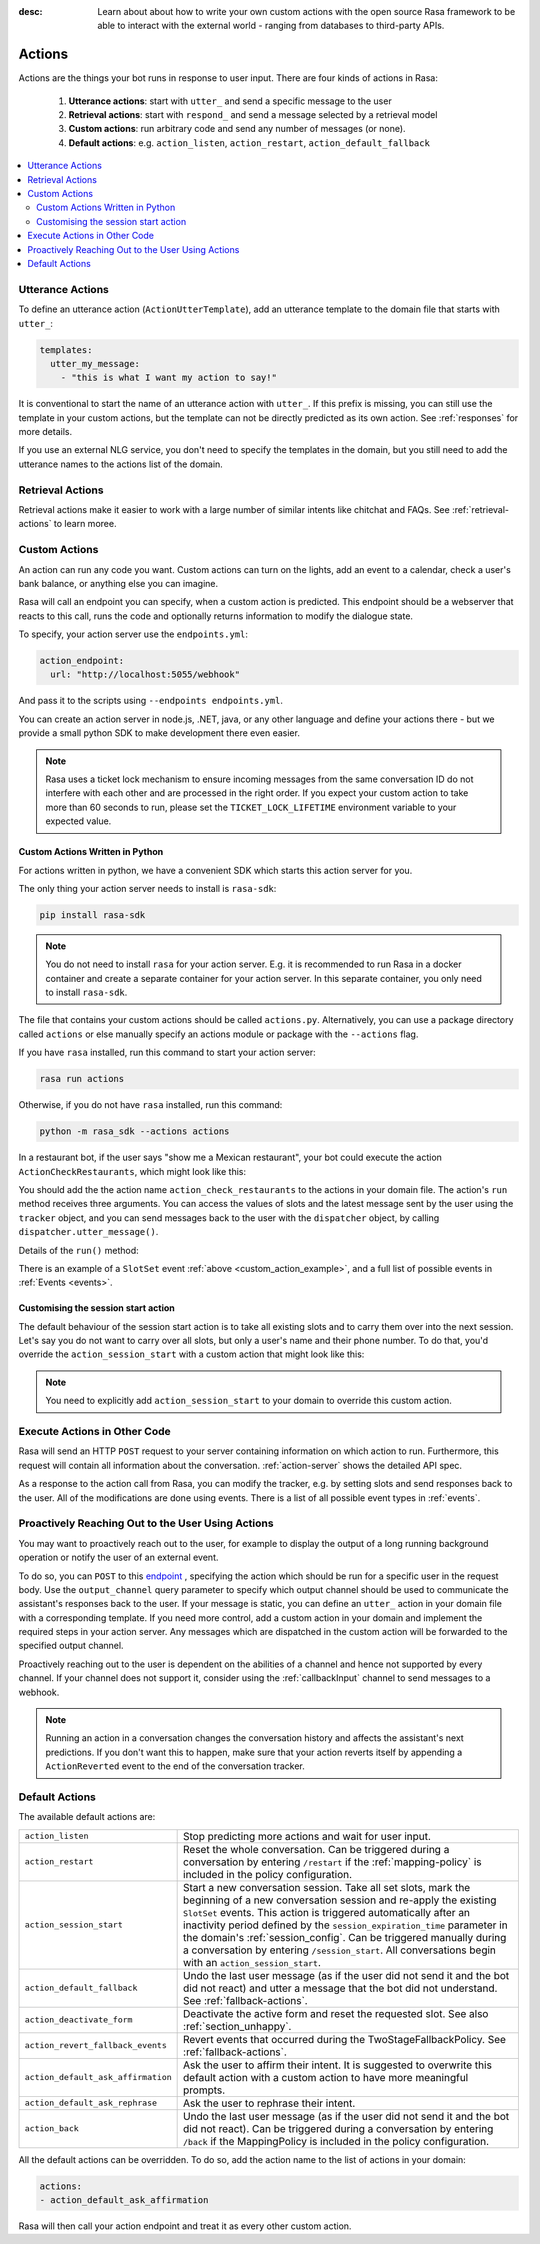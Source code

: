 :desc: Learn about about how to write your own custom actions with the
       open source Rasa framework to be able to interact with the external
       world - ranging from databases to third-party APIs.

.. _actions:

Actions
=======

.. edit-link::

Actions are the things your bot runs in response to user input.
There are four kinds of actions in Rasa:

 1. **Utterance actions**: start with ``utter_`` and send a specific message
    to the user
 2. **Retrieval actions**: start with ``respond_`` and send a message selected by a retrieval model
 3. **Custom actions**: run arbitrary code and send any number of messages (or none).
 4. **Default actions**: e.g. ``action_listen``, ``action_restart``,
    ``action_default_fallback``

.. contents::
   :local:

Utterance Actions
-----------------

To define an utterance action (``ActionUtterTemplate``), add an utterance template to the domain file
that starts with ``utter_``:

.. code-block:: yaml

    templates:
      utter_my_message:
        - "this is what I want my action to say!"

It is conventional to start the name of an utterance action with ``utter_``.
If this prefix is missing, you can still use the template in your custom
actions, but the template can not be directly predicted as its own action.
See :ref:`responses` for more details.

If you use an external NLG service, you don't need to specify the
templates in the domain, but you still need to add the utterance names
to the actions list of the domain.


Retrieval Actions
-----------------

Retrieval actions make it easier to work with a large number of similar intents like chitchat and FAQs.
See :ref:`retrieval-actions` to learn moree.

.. _custom-actions:

Custom Actions
--------------

An action can run any code you want. Custom actions can turn on the lights,
add an event to a calendar, check a user's bank balance, or anything
else you can imagine.

Rasa will call an endpoint you can specify, when a custom action is
predicted. This endpoint should be a webserver that reacts to this
call, runs the code and optionally returns information to modify
the dialogue state.

To specify, your action server use the ``endpoints.yml``:

.. code-block:: yaml

   action_endpoint:
     url: "http://localhost:5055/webhook"

And pass it to the scripts using ``--endpoints endpoints.yml``.

You can create an action server in node.js, .NET, java, or any
other language and define your actions there - but we provide
a small python SDK to make development there even easier.

.. note::

    Rasa uses a ticket lock mechanism to ensure incoming messages from the same
    conversation ID do not interfere with each other and are processed in the right
    order. If you expect your custom action to take more than 60 seconds to run, please
    set the ``TICKET_LOCK_LIFETIME`` environment variable to your expected value.

Custom Actions Written in Python
^^^^^^^^^^^^^^^^^^^^^^^^^^^^^^^^

For actions written in python, we have a convenient SDK which starts
this action server for you.

The only thing your action server needs to install is ``rasa-sdk``:

.. code-block:: bash

    pip install rasa-sdk

.. note::

    You do not need to install ``rasa`` for your action server.
    E.g. it is recommended to run Rasa in a docker container and
    create a separate container for your action server. In this
    separate container, you only need to install ``rasa-sdk``.

The file that contains your custom actions should be called ``actions.py``.
Alternatively, you can use a package directory called ``actions`` or else
manually specify an actions module or package with the ``--actions`` flag.

If you have ``rasa`` installed, run this command to start your action server:

.. code-block:: bash

    rasa run actions

.. _custom_action_example:

Otherwise, if you do not have ``rasa`` installed, run this command:

.. code-block:: bash

    python -m rasa_sdk --actions actions

.. _custom_action_example_verbose:

In a restaurant bot, if the user says "show me a Mexican restaurant",
your bot could execute the action ``ActionCheckRestaurants``,
which might look like this:

.. testcode::

   from rasa_sdk import Action
   from rasa_sdk.events import SlotSet

   class ActionCheckRestaurants(Action):
      def name(self) -> Text:
         return "action_check_restaurants"

      def run(self,
              dispatcher: CollectingDispatcher,
              tracker: Tracker,
              domain: Dict[Text, Any]) -> List[Dict[Text, Any]]:

         cuisine = tracker.get_slot('cuisine')
         q = "select * from restaurants where cuisine='{0}' limit 1".format(cuisine)
         result = db.query(q)

         return [SlotSet("matches", result if result is not None else [])]


You should add the the action name ``action_check_restaurants`` to
the actions in your domain file. The action's ``run`` method receives
three arguments. You can access the values of slots and the latest message
sent by the user using the ``tracker`` object, and you can send messages
back to the user with the ``dispatcher`` object, by calling
``dispatcher.utter_message()``.

Details of the ``run()`` method:

.. automethod:: rasa_sdk.Action.run


There is an example of a ``SlotSet`` event
:ref:`above <custom_action_example>`, and a full list of possible
events in :ref:`Events <events>`.

.. _custom_session_start:

Customising the session start action
^^^^^^^^^^^^^^^^^^^^^^^^^^^^^^^^^^^^

The default behaviour of the session start action is to take all existing slots and to
carry them over into the next session. Let's say you do not want to carry over all
slots, but only a user's name and their phone number. To do that, you'd override the
``action_session_start`` with a custom action that might look like this:

.. testcode::

  from typing import Text, List, Dict, Any

  from rasa_sdk import Action, Tracker
  from rasa_sdk.events import SlotSet, SessionStarted, ActionExecuted, EventType
  from rasa_sdk.executor import CollectingDispatcher


  class ActionSessionStart(Action):
      def name(self) -> Text:
          return "action_session_start"

      @staticmethod
      def fetch_slots(tracker: Tracker) -> List[EventType]:
          """Collect slots that contain the user's name and phone number."""

          slots = []

          for key in ("name", "phone_number"):
              value = tracker.get_slot(key)
              if value is not None:
                  slots.append(SlotSet(key=key, value=value))

          return slots

      async def run(
          self,
          dispatcher: CollectingDispatcher,
          tracker: Tracker,
          domain: Dict[Text, Any],
      ) -> List[EventType]:

          # the session should begin with a `session_started` event
          events = [SessionStarted()]

          # any slots that should be carried over should come after the
          # `session_started` event
          events.extend(self.fetch_slots(tracker))

          # an `action_listen` should be added at the end as a user message follows
          events.append(ActionExecuted("action_listen"))

          return events

.. note::

  You need to explicitly add ``action_session_start`` to your domain to override this
  custom action.

Execute Actions in Other Code
-----------------------------

Rasa will send an HTTP ``POST`` request to your server containing
information on which action to run. Furthermore, this request will contain all
information about the conversation. :ref:`action-server` shows the detailed API spec.

As a response to the action call from Rasa, you can modify the tracker,
e.g. by setting slots and send responses back to the user.
All of the modifications are done using events.
There is a list of all possible event types in :ref:`events`.

Proactively Reaching Out to the User Using Actions
--------------------------------------------------

You may want to proactively reach out to the user,
for example to display the output of a long running background operation
or notify the user of an external event.

To do so, you can ``POST`` to this
`endpoint <../../api/http-api/#operation/executeConversationAction>`_ ,
specifying the action which should be run for a specific user in the request body. Use the
``output_channel`` query parameter to specify which output
channel should be used to communicate the assistant's responses back to the user.
If your message is static, you can define an ``utter_`` action in your domain file with
a corresponding template. If you need more control, add a custom action in your
domain and implement the required steps in your action server. Any messages which are
dispatched in the custom action will be forwarded to the specified output channel.


Proactively reaching out to the user is dependent on the abilities of a channel and
hence not supported by every channel. If your channel does not support it, consider
using the :ref:`callbackInput` channel to send messages to a webhook.


.. note::

   Running an action in a conversation changes the conversation history and affects the
   assistant's next predictions. If you don't want this to happen, make sure that your action
   reverts itself by appending a ``ActionReverted`` event to the end of the
   conversation tracker.

.. _default-actions:

Default Actions
---------------

The available default actions are:

+-----------------------------------+------------------------------------------------+
| ``action_listen``                 | Stop predicting more actions and wait for user |
|                                   | input.                                         |
+-----------------------------------+------------------------------------------------+
| ``action_restart``                | Reset the whole conversation. Can be triggered |
|                                   | during a conversation by entering ``/restart`` |
|                                   | if the :ref:`mapping-policy` is included in    |
|                                   | the policy configuration.                      |
+-----------------------------------+------------------------------------------------+
| ``action_session_start``          | Start a new conversation session. Take all set |
|                                   | slots, mark the beginning of a new conversation|
|                                   | session and re-apply the existing ``SlotSet``  |
|                                   | events. This action is triggered automatically |
|                                   | after an inactivity period defined by the      |
|                                   | ``session_expiration_time`` parameter in the   |
|                                   | domain's :ref:`session_config`. Can be         |
|                                   | triggered manually during a conversation by    |
|                                   | entering ``/session_start``. All conversations |
|                                   | begin with an ``action_session_start``.        |
+-----------------------------------+------------------------------------------------+
| ``action_default_fallback``       | Undo the last user message (as if the user did |
|                                   | not send it and the bot did not react) and     |
|                                   | utter a message that the bot did not           |
|                                   | understand. See :ref:`fallback-actions`.       |
+-----------------------------------+------------------------------------------------+
| ``action_deactivate_form``        | Deactivate the active form and reset the       |
|                                   | requested slot.                                |
|                                   | See also :ref:`section_unhappy`.               |
+-----------------------------------+------------------------------------------------+
| ``action_revert_fallback_events`` | Revert events that occurred during the         |
|                                   | TwoStageFallbackPolicy.                        |
|                                   | See :ref:`fallback-actions`.                   |
+-----------------------------------+------------------------------------------------+
| ``action_default_ask_affirmation``| Ask the user to affirm their intent.           |
|                                   | It is suggested to overwrite this default      |
|                                   | action with a custom action to have more       |
|                                   | meaningful prompts.                            |
+-----------------------------------+------------------------------------------------+
| ``action_default_ask_rephrase``   | Ask the user to rephrase their intent.         |
+-----------------------------------+------------------------------------------------+
| ``action_back``                   | Undo the last user message (as if the user did |
|                                   | not send it and the bot did not react).        |
|                                   | Can be triggered during a conversation by      |
|                                   | entering ``/back`` if the MappingPolicy is     |
|                                   | included in the policy configuration.          |
+-----------------------------------+------------------------------------------------+

All the default actions can be overridden. To do so, add the action name
to the list of actions in your domain:

.. code-block:: yaml

  actions:
  - action_default_ask_affirmation

Rasa will then call your action endpoint and treat it as every other
custom action.
